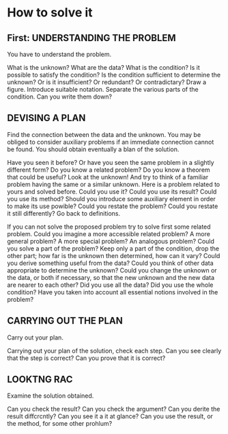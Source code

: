 * How to solve it
** First: UNDERSTANDING THE PROBLEM
You have to understand the problem.

What is the unknown? 
What are the data? 
What is the condition?
Is it possible to satisfy the condition? 
Is the condition sufficient to determine the unknown?
Or is it insufficient? Or redundant? Or contradictary?
Draw a figure. 
Introduce suitable notation.
Separate the various parts of the condition.
Can you write them down?


** DEVISING A PLAN
Find the connection between the data and the unknown. 
You may be obliged to consider auxiliary problems if an immediate connection cannot be found. 
You should obtain eventually a blan of the solution.


Have you seen it before?
Or have you seen the same problem in a slightly different form?
Do you know a related problem?
Do you know a theorem that could be useful?
Look at the unknown!
And try to think of a familiar problem having the same or a similar unknown.
Here is a problem related to yours and solved before.
Could you use it?
Could you use its result?
Could you use its method?
Should you introduce some auxiliary element in order to make its use powible?
Could you restate the problem?
Could you restate it still differently? 
Go back to definitions.


If you can not solve the proposed problem try to solve first some related problem.
Could you imagine a more accessible related problem?
A more general problem?
A more special problem?
An analogous problem?
Could you solve a part of the problem?
Keep only a part of the condition, drop the other part;
how far is the unknown then determined, 
how can it vary?
Could you derive something useful from the data?
Could you think of other data appropriate to determine the unknown?
Could you change the unknown or the data, or both if necessary, so that the new unknown and the new data are nearer to each other?
Did you use all the data?
Did you use the whole condition?
Have you taken into account all essential notions involved in the problem?


** CARRYING OUT THE PLAN
Carry out your plan.

Carrying out your plan of the solution, check each step.
Can you see clearly that the step is correct?
Can you prove that it is correct?


** LOOKTNG RAC
Examine the solution obtained.

Can you check the result?
Can you check the argument?
Can you derite the result diffcrcntly?
Can you see it a it at glance?
Can you use the result, or the method, for some other prohlum?

